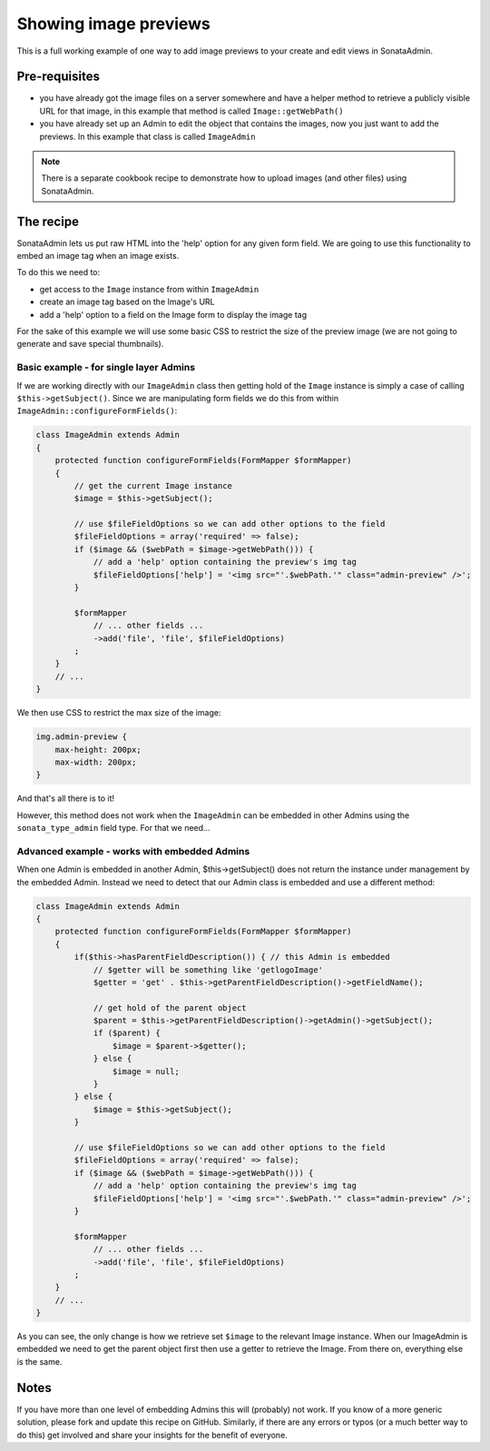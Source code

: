 Showing image previews 
======================

This is a full working example of one way to add image previews to your create and 
edit views in SonataAdmin.


Pre-requisites
--------------

- you have already got the image files on a server somewhere and have a helper 
  method to retrieve a publicly visible URL for that image, in this example that 
  method is called ``Image::getWebPath()``
- you have already set up an Admin to edit the object that contains the images,
  now you just want to add the previews. In this example that class is called
  ``ImageAdmin``

.. note::

    There is a separate cookbook recipe to demonstrate how to upload images
    (and other files) using SonataAdmin.


The recipe
----------

SonataAdmin lets us put raw HTML into the 'help' option for any given form field.
We are going to use this functionality to embed an image tag when an image exists.

To do this we need to:

- get access to the ``Image`` instance from within ``ImageAdmin``
- create an image tag based on the Image's URL
- add a 'help' option to a field on the Image form to display the image tag

For the sake of this example we will use some basic CSS to restrict the size of 
the preview image (we are not going to generate and save special thumbnails).


Basic example - for single layer Admins
^^^^^^^^^^^^^^^^^^^^^^^^^^^^^^^^^^^^^^^

If we are working directly with our ``ImageAdmin`` class then getting hold of 
the ``Image`` instance is simply a case of calling ``$this->getSubject()``. Since
we are manipulating form fields we do this from within ``ImageAdmin::configureFormFields()``:

.. code-block:: php

    class ImageAdmin extends Admin
    {
        protected function configureFormFields(FormMapper $formMapper)
        {
            // get the current Image instance
            $image = $this->getSubject();
            
            // use $fileFieldOptions so we can add other options to the field
            $fileFieldOptions = array('required' => false);
            if ($image && ($webPath = $image->getWebPath())) {
                // add a 'help' option containing the preview's img tag
                $fileFieldOptions['help'] = '<img src="'.$webPath.'" class="admin-preview" />';
            }
            
            $formMapper
                // ... other fields ...
                ->add('file', 'file', $fileFieldOptions)
            ;
        }
        // ...
    }

We then use CSS to restrict the max size of the image:

.. code-block:: css

    img.admin-preview {
        max-height: 200px;
        max-width: 200px;
    }

And that's all there is to it!

However, this method does not work when the ``ImageAdmin`` can be embedded in other 
Admins using the ``sonata_type_admin`` field type. For that we need...

Advanced example - works with embedded Admins
^^^^^^^^^^^^^^^^^^^^^^^^^^^^^^^^^^^^^^^^^^^^^

When one Admin is embedded in another Admin, $this->getSubject() does not return the
instance under management by the embedded Admin. Instead we need to detect that our
Admin class is embedded and use a different method:

.. code-block:: php

    class ImageAdmin extends Admin
    {
        protected function configureFormFields(FormMapper $formMapper)
        {
            if($this->hasParentFieldDescription()) { // this Admin is embedded
                // $getter will be something like 'getlogoImage'
                $getter = 'get' . $this->getParentFieldDescription()->getFieldName();

                // get hold of the parent object
                $parent = $this->getParentFieldDescription()->getAdmin()->getSubject();
                if ($parent) {
                    $image = $parent->$getter();
                } else {
                    $image = null;
                }
            } else {
                $image = $this->getSubject();
            }
            
            // use $fileFieldOptions so we can add other options to the field
            $fileFieldOptions = array('required' => false);
            if ($image && ($webPath = $image->getWebPath())) {
                // add a 'help' option containing the preview's img tag
                $fileFieldOptions['help'] = '<img src="'.$webPath.'" class="admin-preview" />';
            }
            
            $formMapper
                // ... other fields ...
                ->add('file', 'file', $fileFieldOptions)
            ;
        }
        // ...
    }

As you can see, the only change is how we retrieve set ``$image`` to the relevant Image instance.
When our ImageAdmin is embedded we need to get the parent object first then use a getter to 
retrieve the Image. From there on, everything else is the same.


Notes
-----

If you have more than one level of embedding Admins this will (probably) not work. If you know of
a more generic solution, please fork and update this recipe on GitHub. Similarly, if there are any
errors or typos (or a much better way to do this) get involved and share your insights for the
benefit of everyone.

